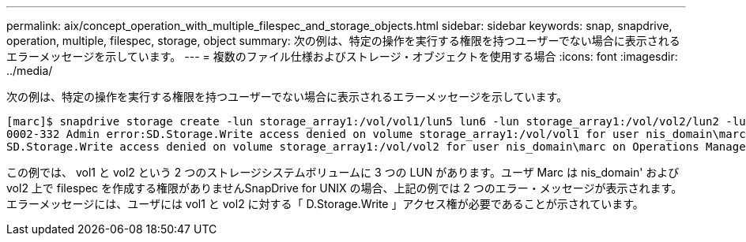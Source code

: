 ---
permalink: aix/concept_operation_with_multiple_filespec_and_storage_objects.html 
sidebar: sidebar 
keywords: snap, snapdrive, operation, multiple, filespec, storage, object 
summary: 次の例は、特定の操作を実行する権限を持つユーザーでない場合に表示されるエラーメッセージを示しています。 
---
= 複数のファイル仕様およびストレージ・オブジェクトを使用する場合
:icons: font
:imagesdir: ../media/


[role="lead"]
次の例は、特定の操作を実行する権限を持つユーザーでない場合に表示されるエラーメッセージを示しています。

[listing]
----
[marc]$ snapdrive storage create -lun storage_array1:/vol/vol1/lun5 lun6 -lun storage_array1:/vol/vol2/lun2 -lunsize 100m
0002-332 Admin error:SD.Storage.Write access denied on volume storage_array1:/vol/vol1 for user nis_domain\marc on Operations Manager server ops_mngr_server
SD.Storage.Write access denied on volume storage_array1:/vol/vol2 for user nis_domain\marc on Operations Manager server ops_mngr_server
----
この例では、 vol1 と vol2 という 2 つのストレージシステムボリュームに 3 つの LUN があります。ユーザ Marc は nis_domain' および vol2 上で filespec を作成する権限がありませんSnapDrive for UNIX の場合、上記の例では 2 つのエラー・メッセージが表示されます。エラーメッセージには、ユーザには vol1 と vol2 に対する「 D.Storage.Write 」アクセス権が必要であることが示されています。
